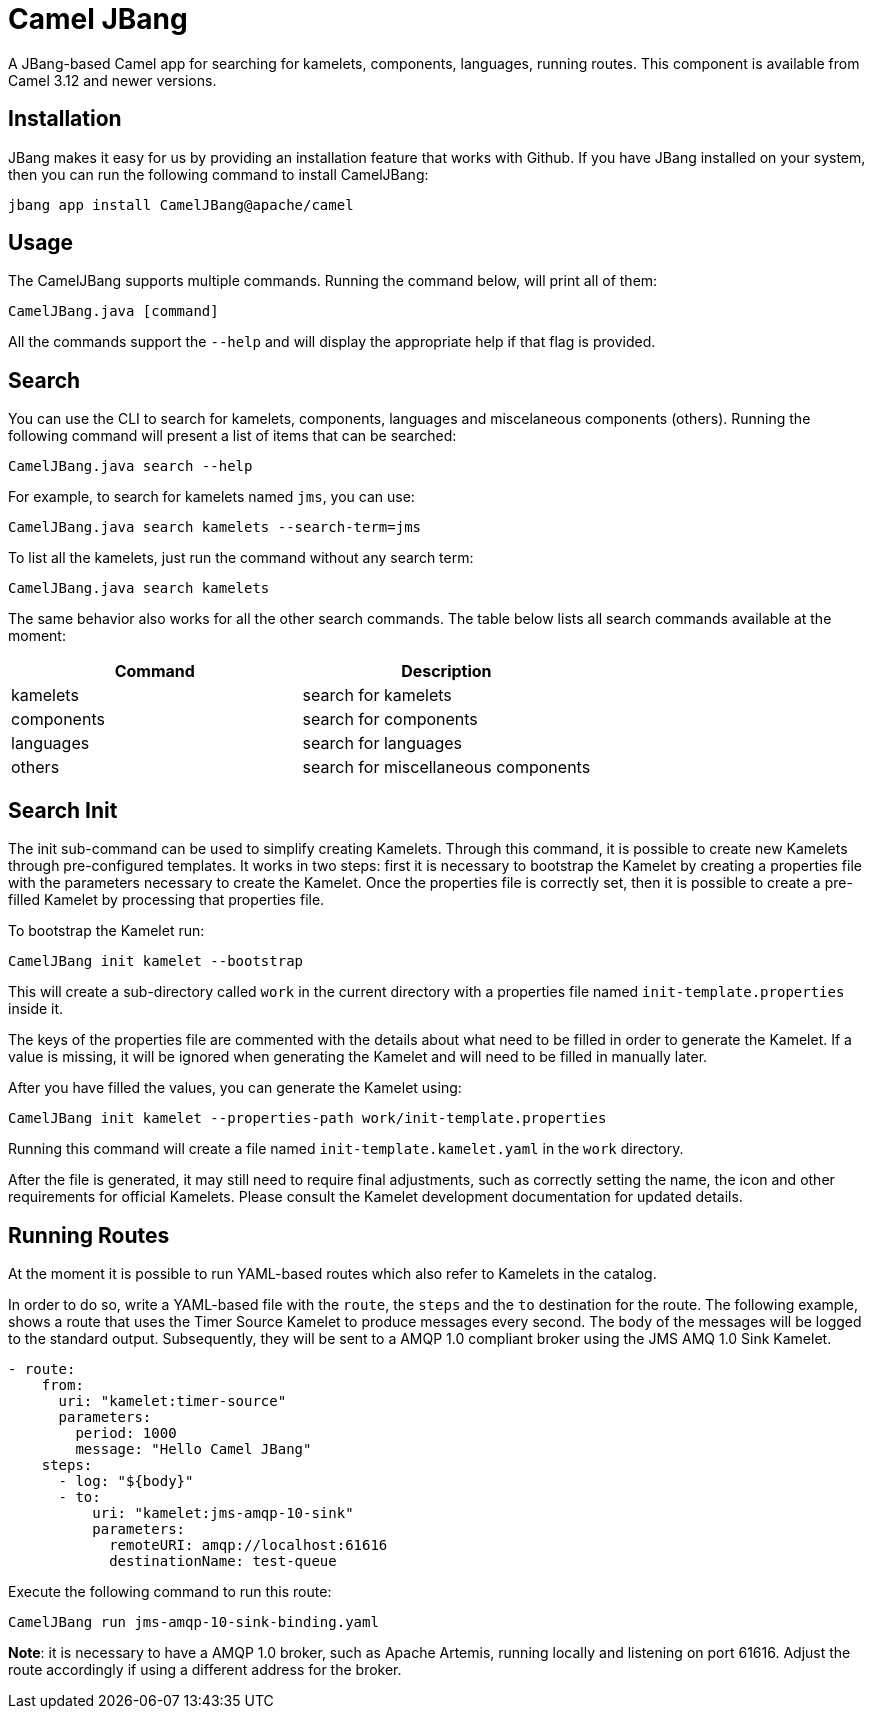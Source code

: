 [[CamelJBang]]
= Camel JBang

A JBang-based Camel app for searching for kamelets, components, languages,  running routes. This component is available from Camel 3.12 and newer versions.


[[CamelJBang-Installation]]
== Installation

JBang makes it easy for us by providing an installation feature that works with Github. If you have JBang installed on your system, then you can run the following command to install CamelJBang:

```
jbang app install CamelJBang@apache/camel
```


[[CamelJBang-Usage]]
== Usage

The CamelJBang supports multiple commands. Running the command below, will print all of them:

```
CamelJBang.java [command]
```

All the commands support the `--help` and will display the appropriate help if that flag is provided.

[[CamelJBang-Search]]
== Search

You can use the CLI to search for kamelets, components, languages and miscelaneous components (others). Running the following command will present a list of items that can be searched:

```
CamelJBang.java search --help
```

For example, to search for kamelets named `jms`, you can use:

```
CamelJBang.java search kamelets --search-term=jms
```

To list all the kamelets, just run the command without any search term:

```
CamelJBang.java search kamelets
```


The same behavior also works for all the other search commands. The table below lists all search commands available at the moment:

|===
|Command |Description

|kamelets
|search for kamelets


|components
|search for components


|languages
|search for languages

|others
|search for miscellaneous components

|===


[[CamelJBang-Init-Kamets]]
== Search Init

The init sub-command can be used to simplify creating Kamelets. Through this command, it is possible to create new Kamelets through pre-configured templates. It works in two steps: first it is necessary to bootstrap the Kamelet by creating a properties file with the parameters necessary to create the Kamelet. Once the properties file is correctly set, then it is possible to create a pre-filled Kamelet by processing that properties file.

To bootstrap the Kamelet run:

```
CamelJBang init kamelet --bootstrap
```

This will create a sub-directory called `work` in the current directory with a properties file named `init-template.properties` inside it.

The keys of the properties file are commented with the details about what need to be filled in order to generate the Kamelet. If a value is missing, it will be ignored when generating the Kamelet and will need to be filled in manually later.

After you have filled the values, you can generate the Kamelet using:

```
CamelJBang init kamelet --properties-path work/init-template.properties
```

Running this command will create a file named `init-template.kamelet.yaml` in the `work` directory.

After the file is generated, it may still need to require final adjustments, such as correctly setting the name, the icon and other requirements for official Kamelets. Please consult the Kamelet development documentation for updated details.


[[CamelJBang-Running]]
== Running Routes

At the moment it is possible to run YAML-based routes which also refer to Kamelets in the catalog.

In order to do so, write a YAML-based file with the `route`, the `steps` and the `to` destination for the route. The following example, shows a route that uses the Timer Source Kamelet to produce messages every second. The body of the messages will be logged to the standard output. Subsequently, they will be sent to a AMQP 1.0 compliant broker using the JMS AMQ 1.0 Sink Kamelet.

```
- route:
    from:
      uri: "kamelet:timer-source"
      parameters:
        period: 1000
        message: "Hello Camel JBang"
    steps:
      - log: "${body}"
      - to:
          uri: "kamelet:jms-amqp-10-sink"
          parameters:
            remoteURI: amqp://localhost:61616
            destinationName: test-queue
```

Execute the following command to run this route:

```
CamelJBang run jms-amqp-10-sink-binding.yaml
```

*Note*: it is necessary to have a AMQP 1.0 broker, such as Apache Artemis, running locally and listening on port 61616. Adjust the route accordingly if using a different address for the broker.
